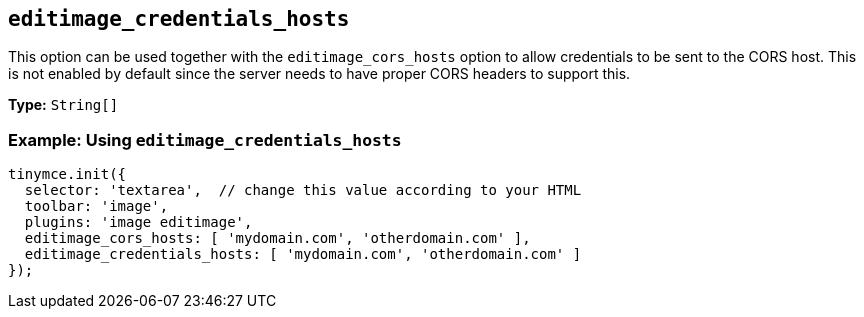 [[editimage_credentials_hosts]]
== `+editimage_credentials_hosts+`

This option can be used together with the `+editimage_cors_hosts+` option to allow credentials to be sent to the CORS host. This is not enabled by default since the server needs to have proper CORS headers to support this.

*Type:* `+String[]+`

=== Example: Using `+editimage_credentials_hosts+`

[source,js]
----
tinymce.init({
  selector: 'textarea',  // change this value according to your HTML
  toolbar: 'image',
  plugins: 'image editimage',
  editimage_cors_hosts: [ 'mydomain.com', 'otherdomain.com' ],
  editimage_credentials_hosts: [ 'mydomain.com', 'otherdomain.com' ]
});
----
